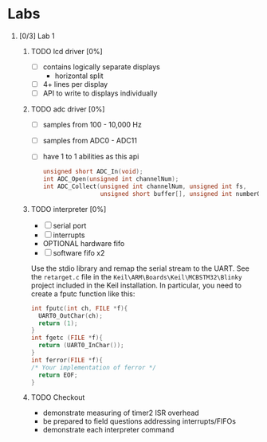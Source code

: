 #+startup: content
#+options: H:1 num:nil toc:nil \n:nil @:t ::t |:t ^:t *:t TeX:nil LaTeX:t
#+todo: TODO(t) VERIFY(v) PRINT(r) | OPTIONAL(o) HIATUS(h) DONE(d) CANCELED(c)
#+author: Hershal Bhave
#+author: Eric Crosson
* Labs
** [0/3] Lab 1
*** TODO lcd driver [0%]
  - [ ] contains logically separate displays
    - horizontal split
  - [ ] 4+ lines per display
  - [ ] API to write to displays individually
*** TODO adc driver [0%]
  - [ ] samples from 100 - 10,000 Hz
  - [ ] samples from ADC0 - ADC11
  - [ ] have 1 to 1 abilities as this api
    #+BEGIN_SRC c
      unsigned short ADC_In(void);
      int ADC_Open(unsigned int channelNum);
      int ADC_Collect(unsigned int channelNum, unsigned int fs,
                      unsigned short buffer[], unsigned int numberOfSamples);
    #+END_SRC
*** TODO interpreter [0%]
- [ ] serial port
- [ ] interrupts
- OPTIONAL hardware fifo
- [ ] software fifo x2

Use the stdio library and remap the serial stream to the UART. See the
=retarget.c= file in the =Keil\ARM\Boards\Keil\MCBSTM32\Blinky= project
included in the Keil installation. In particular, you need to create a
fputc function like this:
#+BEGIN_SRC c
  int fputc(int ch, FILE *f){
    UART0_OutChar(ch);
    return (1);
  }
  int fgetc (FILE *f){
    return (UART0_InChar());
  }
  int ferror(FILE *f){
  /* Your implementation of ferror */
    return EOF;
  }
#+END_SRC
*** TODO Checkout
DEADLINE: <2015-02-09 Mon 10:30>
- demonstrate measuring of timer2 ISR overhead
- be prepared to field questions addressing interrupts/FIFOs
- demonstrate each interpreter command
